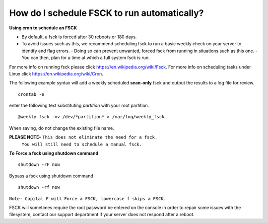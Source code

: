 How do I schedule FSCK to run automatically?
============================================

**Using cron to schedule an FSCK**

- By default, a fsck is forced after 30 reboots or 180 days.
- To avoid issues such as this, we recommend scheduling fsck to run a basic
  weekly check on your server to identify and flag errors.
  - Doing so can prevent unwanted, forced fsck from running in situations such
  as this one.
  - You can then, plan for a time at which a full system fsck is run.

For more info on running fsck please click `<https://en.wikipedia.org/wiki/Fsck>`_.
For more info on scheduling tasks under Linux click `<https://en.wikipedia.org/wiki/Cron>`_.

The following example syntax will add a weekly scheduled **scan-only** fsck and
output the results to a log file for review.
::


 crontab -e

enter the following text substituting *partition* with your root partition.

::


 @weekly fsck -nv /dev/*partition* > /var/log/weekly_fsck

When saving, do not change the existing file name.


**PLEASE NOTE–** ``This does not eliminate the need for a fsck.``
                 ``You will still need to schedule a manual fsck.``

**To Force a fsck using shutdown command**
::


 shutdown -rF now

Bypass a fsck using shutdown command
::


 shutdown -rf now

``Note: Capital F will Force a FSCK, lowercase f skips a FSCK.``

FSCK will sometimes require the root password be entered on the console in
order to repair some issues with the filesystem, contact our support department
if your server does not respond after a reboot.

